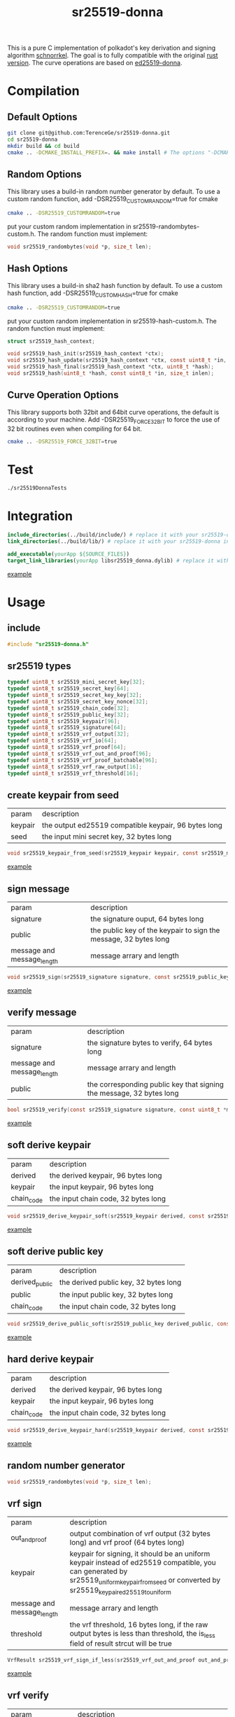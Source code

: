 #+title: sr25519-donna

This is a pure C implementation of polkadot's key derivation and signing algorithm [[https://wiki.polkadot.network/docs/en/learn-cryptography][schnorrkel]]. The goal is to fully compatible with the original [[https://github.com/w3f/schnorrkel][rust version]]. The curve operations are based on [[https://github.com/floodyberry/ed25519-donna][ed25519-donna]]. [[https://github.com/w3f/General-Grants-Program/blob/master/grants/accepted_grant_applications.md#wave-6][file:https://raw.githubusercontent.com/w3f/Open-Grants-Program/master/src/web3%20foundation%20grants_black.jpg]]
* Compilation
** Default Options
#+BEGIN_SRC sh
git clone git@github.com:TerenceGe/sr25519-donna.git
cd sr25519-donna
mkdir build && cd build
cmake .. -DCMAKE_INSTALL_PREFIX=. && make install # The options "-DCMAKE_INSTALL_PREFIX=." will install library in the build folder, you can change the location if you want.
#+END_SRC
** Random Options
This library uses a build-in random number generator by default. To use a custom random function, add -DSR25519_CUSTOMRANDOM=true for cmake
#+BEGIN_SRC sh
cmake .. -DSR25519_CUSTOMRANDOM=true
#+END_SRC
put your custom random implementation in sr25519-randombytes-custom.h. The random function must implement:
#+BEGIN_SRC C
  void sr25519_randombytes(void *p, size_t len);
#+END_SRC
** Hash Options
This library uses a build-in sha2 hash function by default. To use a custom hash function, add -DSR25519_CUSTOMHASH=true for cmake
#+BEGIN_SRC sh
cmake .. -DSR25519_CUSTOMRANDOM=true
#+END_SRC
put your custom random implementation in sr25519-hash-custom.h. The random function must implement:
#+BEGIN_SRC C
  struct sr25519_hash_context;

  void sr25519_hash_init(sr25519_hash_context *ctx);
  void sr25519_hash_update(sr25519_hash_context *ctx, const uint8_t *in, size_t inlen);
  void sr25519_hash_final(sr25519_hash_context *ctx, uint8_t *hash);
  void sr25519_hash(uint8_t *hash, const uint8_t *in, size_t inlen);
#+END_SRC
** Curve Operation Options
This library supports both 32bit and 64bit curve operations, the default is according to your machine.
Add -DSR25519_FORCE_32BIT to force the use of 32 bit routines even when compiling for 64 bit.
#+BEGIN_SRC sh
cmake .. -DSR25519_FORCE_32BIT=true
#+END_SRC

* Test
#+BEGIN_SRC sh
./sr25519DonnaTests
#+END_SRC
* Integration
#+BEGIN_SRC cmake
include_directories(../build/include/) # replace it with your sr25519-donna installed location if required
link_directories(../build/lib/) # replace it with your sr25519-donna installed location if required

add_executable(yourApp ${SOURCE_FILES})
target_link_libraries(yourApp libsr25519_donna.dylib) # replace it with libsr25519_donna_static.a if you want to use static lib.

#+END_SRC
[[https://github.com/TerenceGe/sr25519-donna/blob/954fc1ff50aa919a05b23e28695dc92cab510467/example/CMakeLists.txt#L13][example]]
* Usage
** include
#+BEGIN_SRC C
    #include "sr25519-donna.h"
#+END_SRC
** sr25519 types
#+BEGIN_SRC C
typedef uint8_t sr25519_mini_secret_key[32];
typedef uint8_t sr25519_secret_key[64];
typedef uint8_t sr25519_secret_key_key[32];
typedef uint8_t sr25519_secret_key_nonce[32];
typedef uint8_t sr25519_chain_code[32];
typedef uint8_t sr25519_public_key[32];
typedef uint8_t sr25519_keypair[96];
typedef uint8_t sr25519_signature[64];
typedef uint8_t sr25519_vrf_output[32];
typedef uint8_t sr25519_vrf_io[64];
typedef uint8_t sr25519_vrf_proof[64];
typedef uint8_t sr25519_vrf_out_and_proof[96];
typedef uint8_t sr25519_vrf_proof_batchable[96];
typedef uint8_t sr25519_vrf_raw_output[16];
typedef uint8_t sr25519_vrf_threshold[16];
#+END_SRC
** create keypair from seed
| param   | description                                          |
| keypair | the output ed25519 compatible keypair, 96 bytes long |
| seed    | the input mini secret key, 32 bytes long             |
#+BEGIN_SRC C
void sr25519_keypair_from_seed(sr25519_keypair keypair, const sr25519_mini_secret_key seed);
#+END_SRC
[[https://github.com/TerenceGe/sr25519-donna/blob/954fc1ff50aa919a05b23e28695dc92cab510467/example/src/main.c#L27][example]]
** sign message
| param                      | description                                                      |
| signature                  | the signature ouput, 64 bytes long                               |
| public                     | the public key of the keypair to sign the message, 32 bytes long |
| message and message_length | message arrary and length                                        |
#+BEGIN_SRC C
void sr25519_sign(sr25519_signature signature, const sr25519_public_key public, const sr25519_secret_key secret, const uint8_t *message, unsigned long message_length);
#+END_SRC
[[https://github.com/TerenceGe/sr25519-donna/blob/954fc1ff50aa919a05b23e28695dc92cab510467/example/src/main.c#L45][example]]
** verify message
| param                      | description                                                          |
| signature                  | the signature bytes to verify, 64 bytes long                         |
| message and message_length | message arrary and length                                            |
| public                     | the corresponding public key that signing the message, 32 bytes long |
#+BEGIN_SRC C
bool sr25519_verify(const sr25519_signature signature, const uint8_t *message, unsigned long message_length, const sr25519_public_key public);
#+END_SRC
[[https://github.com/TerenceGe/sr25519-donna/blob/954fc1ff50aa919a05b23e28695dc92cab510467/example/src/main.c#L64][example]]
** soft derive keypair
| param      | description                         |
| derived    | the derived keypair, 96 bytes long  |
| keypair    | the input keypair, 96 bytes long    |
| chain_code | the input chain code, 32 bytes long |
#+BEGIN_SRC C
void sr25519_derive_keypair_soft(sr25519_keypair derived, const sr25519_keypair keypair, const sr25519_chain_code chain_code);
#+END_SRC
[[https://github.com/TerenceGe/sr25519-donna/blob/954fc1ff50aa919a05b23e28695dc92cab510467/example/src/main.c#L77][example]]
** soft derive public key
| param          | description                           |
| derived_public | the derived public key, 32 bytes long |
| public         | the input public key, 32 bytes long   |
| chain_code     | the input chain code, 32 bytes long   |
#+BEGIN_SRC C
void sr25519_derive_public_soft(sr25519_public_key derived_public, const sr25519_public_key public, const sr25519_chain_code chain_code);
#+END_SRC
[[https://github.com/TerenceGe/sr25519-donna/blob/954fc1ff50aa919a05b23e28695dc92cab510467/example/src/main.c#L100][example]]
** hard derive keypair
| param      | description                         |
| derived    | the derived keypair, 96 bytes long  |
| keypair    | the input keypair, 96 bytes long    |
| chain_code | the input chain code, 32 bytes long |
#+BEGIN_SRC C
void sr25519_derive_keypair_hard(sr25519_keypair derived, const sr25519_keypair keypair, const sr25519_chain_code chain_code);
#+END_SRC
[[https://github.com/TerenceGe/sr25519-donna/blob/954fc1ff50aa919a05b23e28695dc92cab510467/example/src/main.c#L118][example]]
** random number generator
#+BEGIN_SRC C
void sr25519_randombytes(void *p, size_t len);
#+END_SRC
** vrf sign
| param                      | description                                                                                                                                                                                   |
| out_and_proof              | output combination of vrf output (32 bytes long) and vrf proof (64 bytes long)                                                                                                                |
| keypair                    | keypair for signing, it should be an uniform keypair instead of ed25519 compatible, you can generated by sr25519_uniform_keypair_from_seed or converted by sr25519_keypair_ed25519_to_uniform |
| message and message_length | message arrary and length                                                                                                                                                                     |
| threshold                  | the vrf threshold, 16 bytes long, if the raw output bytes is less than threshold, the is_less field of result strcut will be true                                                             |
#+BEGIN_SRC C
VrfResult sr25519_vrf_sign_if_less(sr25519_vrf_out_and_proof out_and_proof, const sr25519_keypair keypair, const uint8_t *message, unsigned long message_length, const sr25519_vrf_threshold limit);
#+END_SRC
[[https://github.com/TerenceGe/sr25519-donna/blob/dc22624e80ce1c8fb4df0936678f6edcd8021dfd/example/src/main.c#L155][example]]
** vrf verify
| param                      | description                                                                                                                           |
| public                     | the corresponding public key that signing the message                                                                                 |
| message and message_length | message arrary and length                                                                                                             |
| output                     | the signature for the message                                                                                                         |
| proof                      | the proof of the signature                                                                                                            |
| threshold                  | the vrf threshold, 16 bytes long, if the raw output bytes is less than threshold, the is_less field of result structure will be true. |
If errors, is_less field of the returned structure is not meant to contain a valid value                         |
#+BEGIN_SRC C
VrfResult sr25519_vrf_verify(const sr25519_public_key public, const uint8_t *message, unsigned long message_length, const sr25519_vrf_output output, const sr25519_vrf_proof proof, const sr25519_vrf_threshold threshold);
#+END_SRC
[[https://github.com/TerenceGe/sr25519-donna/blob/dc22624e80ce1c8fb4df0936678f6edcd8021dfd/example/src/main.c#L169][example]]
** vrf result
The vrf result contains signature result and is_less: \\
| result   | the result of the signature currently compatible with the c-binding repo (https://github.com/Warchant/sr25519-crust/blob/2947abb8367d57cd712e8bc80687d224ccd86ccf/src/lib.rs#L31)                               |
| is_less   | indicate whether the raw output bytes is less than the threshold                               |
#+BEGIN_SRC C
typedef enum Sr25519SignatureResult {
    Ok,
    EquationFalse,
    PointDecompressionError,
    ScalarFormatError,
    BytesLengthError,
    NotMarkedSchnorrkel,
    MuSigAbsent,
    MuSigInconsistent,
} Sr25519SignatureResult;

typedef struct VrfResult {
    Sr25519SignatureResult result;
    bool is_less;
} VrfResult;
#+END_SRC
** vrf keypair
By default, the sr25519_keypair_from_seed functon creates keypair that contains half ed25519 bytes (which is compatible with the wasm crypto lib), vrf requires the keypair is uniform. In this case, you can use sr25519_uniform_keypair_from_seed for keypair creating or sr25519_keypair_ed25519_to_uniform for converting. \\

| param   | description                               |
| keypair | the output uniform keypair, 96 bytes long |
| seed    | the input mini secret key, 32 bytes long  |
#+BEGIN_SRC C
void sr25519_uniform_keypair_from_seed(sr25519_keypair keypair, const sr25519_mini_secret_key seed);
#+END_SRC
| param           | description                                   |
| uniform_keypair | the output uniform keypair, 96 bytes long     |
| ed25519_keypair | the ed25519 compatible keypair, 96 bytes long |
#+BEGIN_SRC C
void sr25519_keypair_ed25519_to_uniform(sr25519_keypair uniform_keypair, const sr25519_keypair ed25519_keypair);
#+END_SRC
[[https://github.com/TerenceGe/sr25519-donna/blob/7dd704c0530e7aad50c7ec8e6069725f6124645a/example/src/main.c#L148][example]]
* Author
[[https://github.com/TerenceGe][Terence Ge]]
* License
[[https://en.wikipedia.org/wiki/Apache_License][Apache License]]
